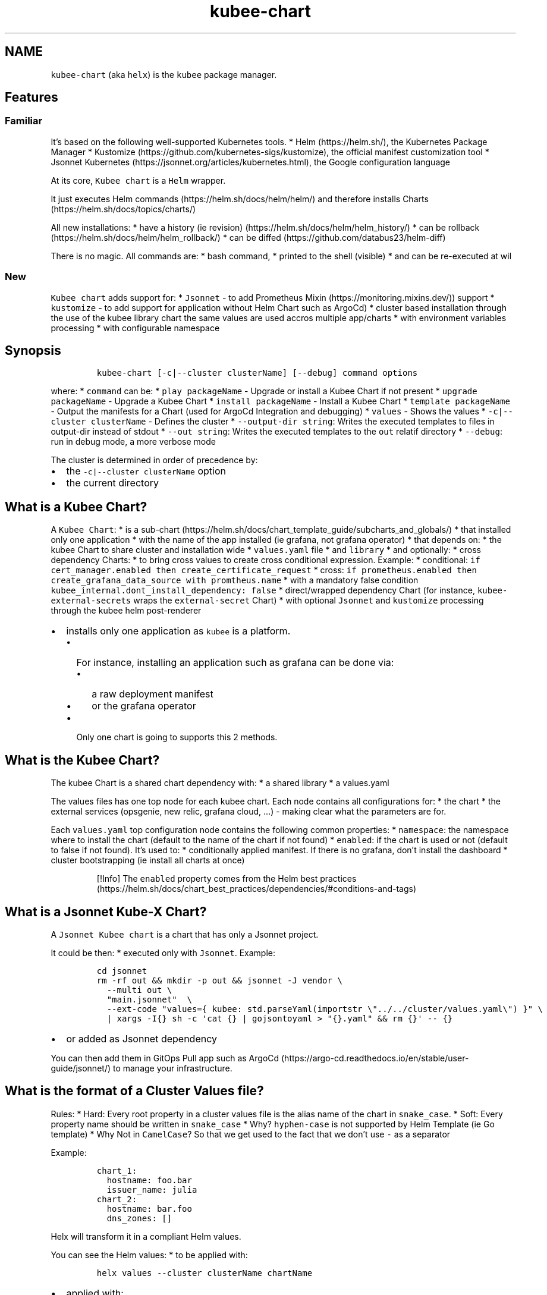 .\" Automatically generated by Pandoc 2.17.1.1
.\"
.\" Define V font for inline verbatim, using C font in formats
.\" that render this, and otherwise B font.
.ie "\f[CB]x\f[]"x" \{\
. ftr V B
. ftr VI BI
. ftr VB B
. ftr VBI BI
.\}
.el \{\
. ftr V CR
. ftr VI CI
. ftr VB CB
. ftr VBI CBI
.\}
.TH "kubee-chart" "1" "" "Version Latest" "Helm with Extra\[cq]s"
.hy
.SH NAME
.PP
\f[V]kubee-chart\f[R] (aka \f[V]helx\f[R]) is the \f[V]kubee\f[R]
package manager.
.SH Features
.SS Familiar
.PP
It\[cq]s based on the following well-supported Kubernetes tools.
* Helm (https://helm.sh/), the Kubernetes Package Manager *
Kustomize (https://github.com/kubernetes-sigs/kustomize), the official
manifest customization tool * Jsonnet
Kubernetes (https://jsonnet.org/articles/kubernetes.html), the Google
configuration language
.PP
At its core, \f[V]Kubee chart\f[R] is a \f[V]Helm\f[R] wrapper.
.PP
It just executes Helm commands (https://helm.sh/docs/helm/helm/) and
therefore installs Charts (https://helm.sh/docs/topics/charts/)
.PP
All new installations: * have a history (ie
revision) (https://helm.sh/docs/helm/helm_history/) * can be
rollback (https://helm.sh/docs/helm/helm_rollback/) * can be
diffed (https://github.com/databus23/helm-diff)
.PP
There is no magic.
All commands are: * bash command, * printed to the shell (visible) * and
can be re-executed at wil
.SS New
.PP
\f[V]Kubee chart\f[R] adds support for: * \f[V]Jsonnet\f[R] - to add
Prometheus Mixin (https://monitoring.mixins.dev/)) support *
\f[V]kustomize\f[R] - to add support for application without Helm Chart
such as ArgoCd) * cluster based installation through the use of the
kubee library chart the same values are used accros multiple app/charts
* with environment variables processing * with configurable namespace
.SH Synopsis
.IP
.nf
\f[C]
kubee-chart [-c|--cluster clusterName] [--debug] command options
\f[R]
.fi
.PP
where: * \f[V]command\f[R] can be: * \f[V]play packageName\f[R] -
Upgrade or install a Kubee Chart if not present *
\f[V]upgrade packageName\f[R] - Upgrade a Kubee Chart *
\f[V]install packageName\f[R] - Install a Kubee Chart *
\f[V]template packageName\f[R] - Output the manifests for a Chart (used
for ArgoCd Integration and debugging) * \f[V]values\f[R] - Shows the
values * \f[V]-c|--cluster clusterName\f[R] - Defines the cluster *
\f[V]--output-dir string\f[R]: Writes the executed templates to files in
output-dir instead of stdout * \f[V]--out string\f[R]: Writes the
executed templates to the \f[V]out\f[R] relatif directory *
\f[V]--debug\f[R]: run in debug mode, a more verbose mode
.PP
The cluster is determined in order of precedence by:
.IP \[bu] 2
the \f[V]-c|--cluster clusterName\f[R] option
.IP \[bu] 2
the current directory
.SH What is a Kubee Chart?
.PP
A \f[V]Kubee Chart\f[R]: * is a
sub-chart (https://helm.sh/docs/chart_template_guide/subcharts_and_globals/)
* that installed only one application * with the name of the app
installed (ie grafana, not grafana operator) * that depends on: * the
kubee Chart to share cluster and installation wide *
\f[V]values.yaml\f[R] file * and \f[V]library\f[R] * and optionally: *
cross dependency Charts: * to bring cross values to create cross
conditional expression.
Example: * conditional:
\f[V]if cert_manager.enabled then create_certificate_request\f[R] *
cross:
\f[V]if prometheus.enabled then create_grafana_data_source with promtheus.name\f[R]
* with a mandatory false condition
\f[V]kubee_internal.dont_install_dependency: false\f[R] * direct/wrapped
dependency Chart (for instance, \f[V]kubee-external-secrets\f[R] wraps
the \f[V]external-secret\f[R] Chart) * with optional \f[V]Jsonnet\f[R]
and \f[V]kustomize\f[R] processing through the kubee helm post-renderer
.IP \[bu] 2
installs only one application as \f[V]kubee\f[R] is a platform.
.RS 2
.IP \[bu] 2
For instance, installing an application such as grafana can be done via:
.RS 2
.IP \[bu] 2
a raw deployment manifest
.IP \[bu] 2
or the grafana operator
.RE
.IP \[bu] 2
Only one chart is going to supports this 2 methods.
.RE
.SH What is the Kubee Chart?
.PP
The kubee Chart is a shared chart dependency with: * a shared library *
a values.yaml
.PP
The values files has one top node for each kubee chart.
Each node contains all configurations for: * the chart * the external
services (opsgenie, new relic, grafana cloud, \&...)
- making clear what the parameters are for.
.PP
Each \f[V]values.yaml\f[R] top configuration node contains the following
common properties: * \f[V]namespace\f[R]: the namespace where to install
the chart (default to the name of the chart if not found) *
\f[V]enabled\f[R]: if the chart is used or not (default to false if not
found).
It\[cq]s used to: * conditionally applied manifest.
If there is no grafana, don\[cq]t install the dashboard * cluster
bootstrapping (ie install all charts at once)
.RS
.PP
[!Info] The \f[V]enabled\f[R] property comes from the Helm best
practices (https://helm.sh/docs/chart_best_practices/dependencies/#conditions-and-tags)
.RE
.SH What is a Jsonnet Kube-X Chart?
.PP
A \f[V]Jsonnet Kubee chart\f[R] is a chart that has only a Jsonnet
project.
.PP
It could be then: * executed only with \f[V]Jsonnet\f[R].
Example:
.IP
.nf
\f[C]
cd jsonnet
rm -rf out && mkdir -p out && jsonnet -J vendor \[rs]
  --multi out \[rs]
  \[dq]main.jsonnet\[dq]  \[rs]
  --ext-code \[dq]values={ kubee: std.parseYaml(importstr \[rs]\[dq]../../cluster/values.yaml\[rs]\[dq]) }\[dq] \[rs]
  | xargs -I{} sh -c \[aq]cat {} | gojsontoyaml > \[dq]{}.yaml\[dq] && rm {}\[aq] -- {}
\f[R]
.fi
.IP \[bu] 2
or added as Jsonnet dependency
.PP
You can then add them in GitOps Pull app such as
ArgoCd (https://argo-cd.readthedocs.io/en/stable/user-guide/jsonnet/) to
manage your infrastructure.
.SH What is the format of a Cluster Values file?
.PP
Rules: * Hard: Every root property in a cluster values file is the alias
name of the chart in \f[V]snake_case\f[R].
* Soft: Every property name should be written in \f[V]snake_case\f[R] *
Why?
\f[V]hyphen-case\f[R] is not supported by Helm Template (ie Go template)
* Why Not in \f[V]CamelCase\f[R]?
So that we get used to the fact that we don\[cq]t use \f[V]-\f[R] as a
separator
.PP
Example:
.IP
.nf
\f[C]
chart_1:
  hostname: foo.bar
  issuer_name: julia
chart_2:
  hostname: bar.foo
  dns_zones: []
\f[R]
.fi
.PP
Helx will transform it in a compliant Helm values.
.PP
You can see the Helm values: * to be applied with:
.IP
.nf
\f[C]
helx values --cluster clusterName chartName
\f[R]
.fi
.IP \[bu] 2
applied with:
.IP
.nf
\f[C]
helm get -n prometheus values prometheus
\f[R]
.fi
.SH Note
.SS Secret Security
.PP
With Helm, you retrieve the applied data (manifests, values) from a
storage backend.
.PP
The default storage backend for Helm is a \f[V]Kubernetes secret\f[R],
therefore the security is by default managed by Kubernetes RBAC.
.PP
Example: With this command, if you have access to the Kubernetes secret,
you should be able to see the applied values files with eventually your
secrets.
.IP
.nf
\f[C]
helm get -n namespace values chartReleaseName
\f[R]
.fi
.PP
More information can be found in the storage backend
section (https://helm.sh/docs/topics/advanced/#configmap-storage-backend)
